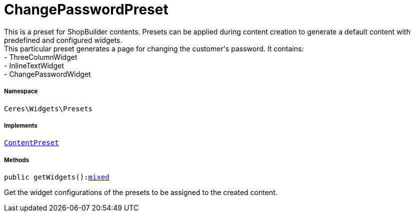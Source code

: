 :table-caption!:
:example-caption!:
:source-highlighter: prettify
:sectids!:
[[ceres__changepasswordpreset]]
= ChangePasswordPreset

This is a preset for ShopBuilder contents. Presets can be applied during content creation to generate a default content with predefined and configured widgets. +
This particular preset generates a page for changing the customer&#039;s password. It contains: +
- ThreeColumnWidget +
- InlineTextWidget +
- ChangePasswordWidget



===== Namespace

`Ceres\Widgets\Presets`


===== Implements
xref:stable7@interface::Shopbuilder.adoc#shopbuilder_contracts_contentpreset[`ContentPreset`]




===== Methods

[source%nowrap, php, subs=+macros]
[#getwidgets]
----

public getWidgets():link:http://php.net/mixed[mixed^]

----





Get the widget configurations of the presets to be assigned to the created content.

